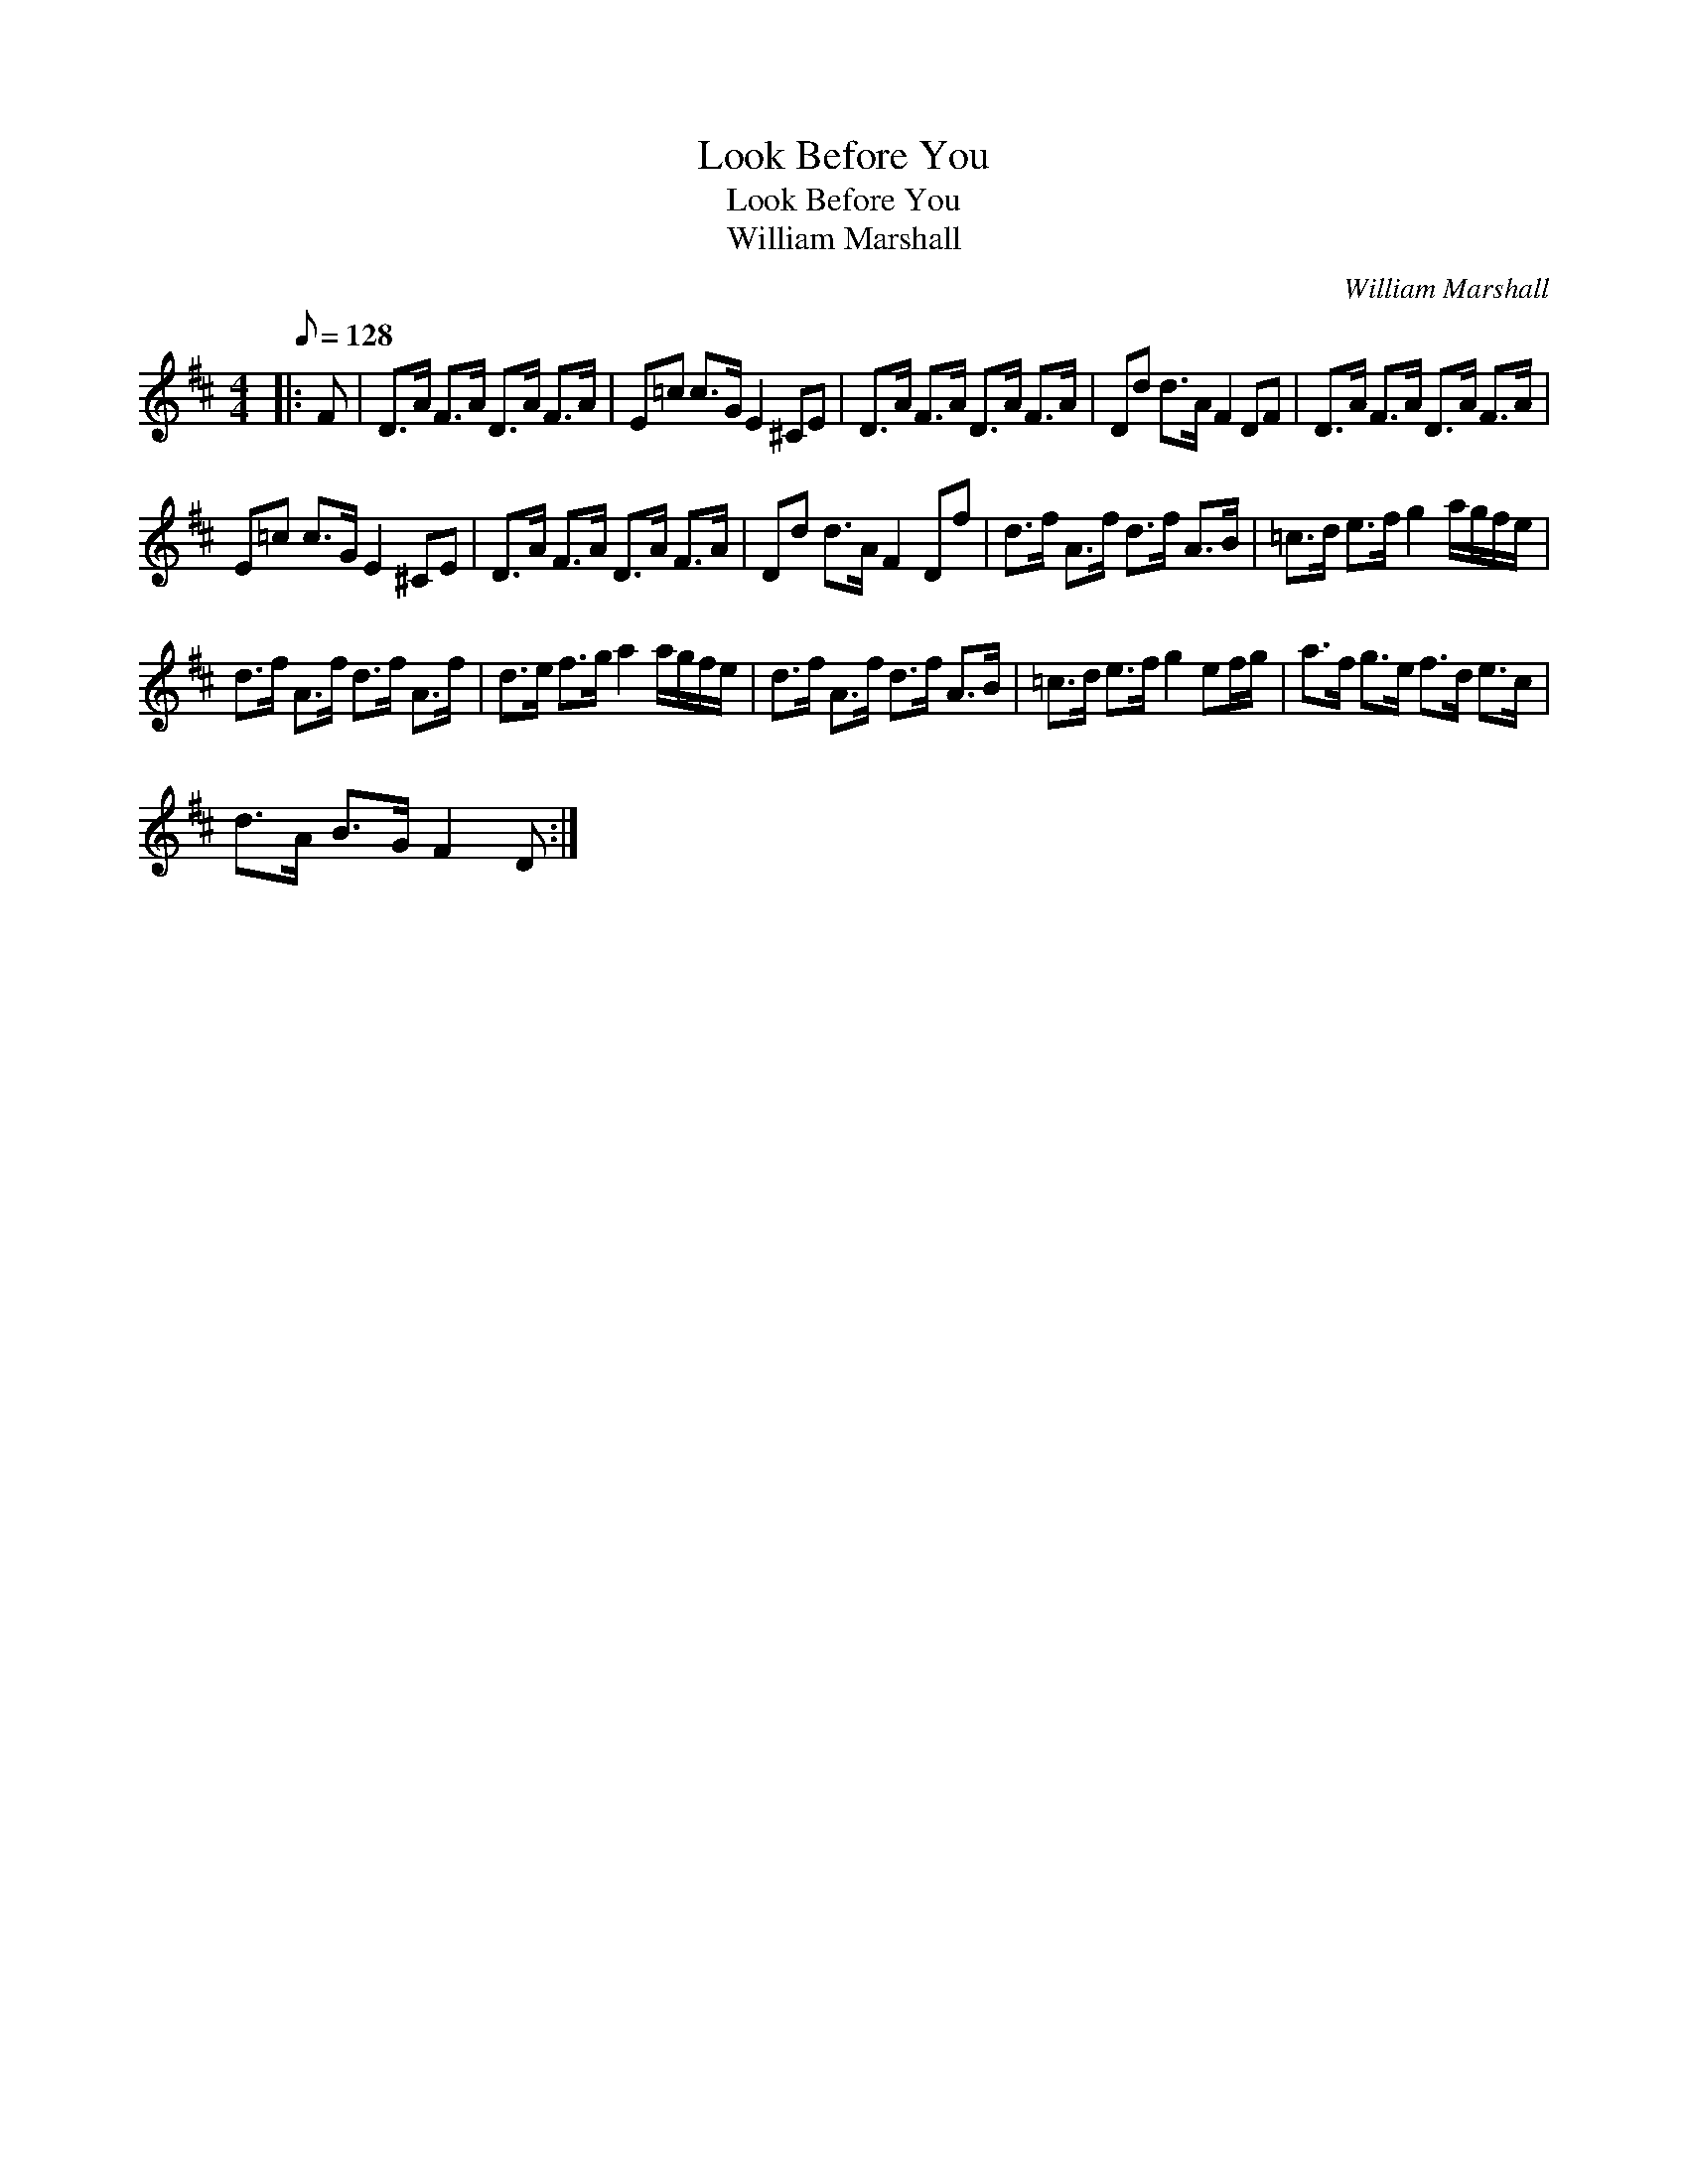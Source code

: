 X:1
T:Look Before You
T:Look Before You
T:William Marshall
C:William Marshall
L:1/8
Q:1/8=128
M:4/4
K:D
V:1 treble 
V:1
|: F | D>A F>A D>A F>A | E=c c>G E2 ^CE | D>A F>A D>A F>A | Dd d>A F2 DF | D>A F>A D>A F>A | %6
 E=c c>G E2 ^CE | D>A F>A D>A F>A | Dd d>A F2 Df | d>f A>f d>f A>B | =c>d e>f g2 a/g/f/e/ | %11
 d>f A>f d>f A>f | d>e f>g a2 a/g/f/e/ | d>f A>f d>f A>B | =c>d e>f g2 ef/g/ | a>f g>e f>d e>c | %16
 d>A B>G F2 D :| %17

